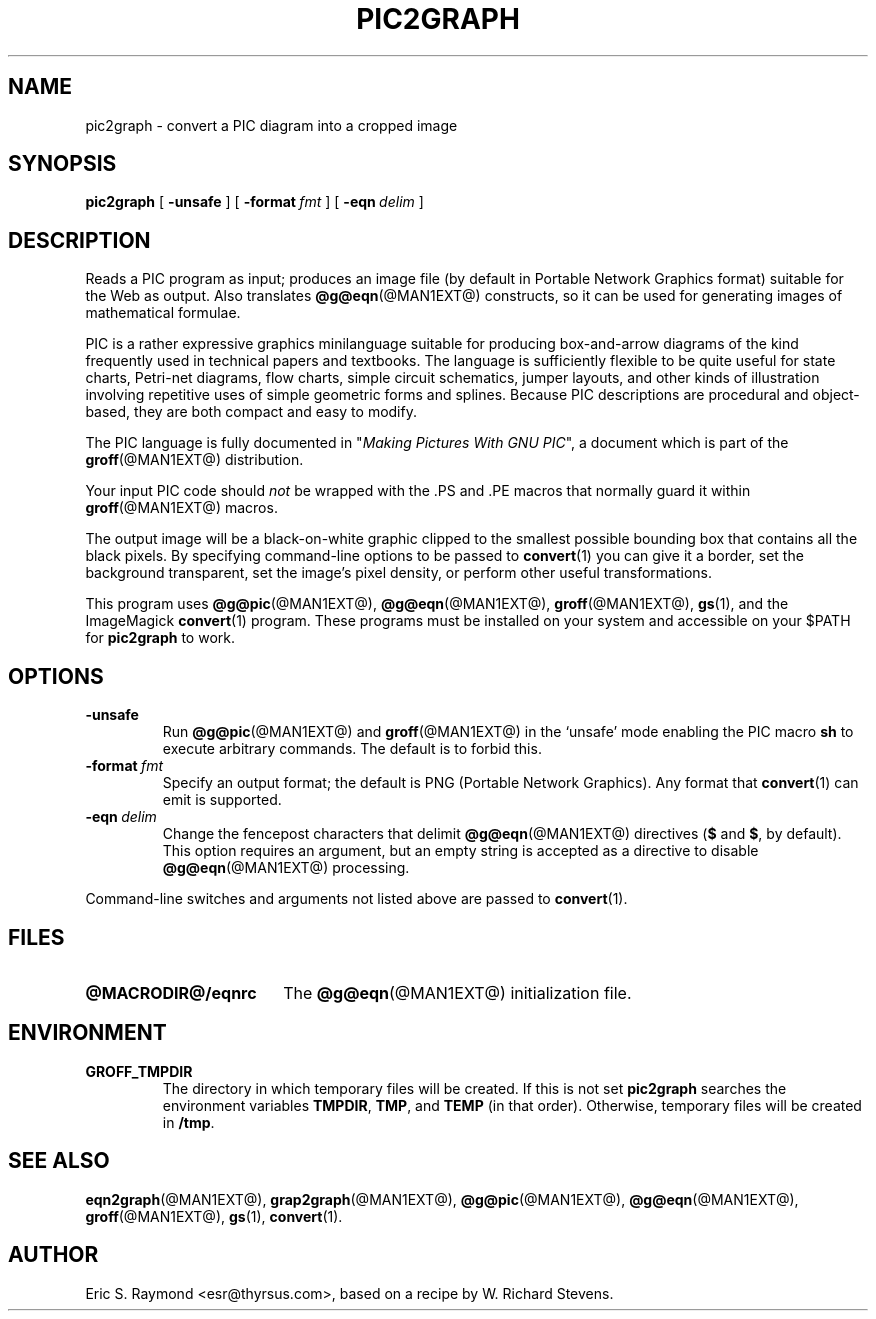 .\" $Id: pic2graph.man,v 1.1.1.1 2006-02-25 02:25:59 laffer1 Exp $
.\" This documentation is released to the public domain.
.TH PIC2GRAPH @MAN1EXT@ "@MDATE@" "Groff Version @VERSION@"
.IX pic2graph
.SH NAME
pic2graph \- convert a PIC diagram into a cropped image
.
.
.SH SYNOPSIS
.B pic2graph
[
.B \-unsafe
]
[
.BI \-format\  fmt
]
[
.BI \-eqn\  delim
]
.
.
.SH DESCRIPTION
Reads a PIC program as input; produces an image file (by default in
Portable Network Graphics format) suitable for the Web as output.
Also translates
.BR @g@eqn (@MAN1EXT@)
constructs, so it can be used for generating images of mathematical
formulae.
.P
PIC is a rather expressive graphics minilanguage suitable for
producing box-and-arrow diagrams of the kind frequently used in
technical papers and textbooks.  The language is sufficiently flexible
to be quite useful for state charts, Petri-net diagrams, flow charts,
simple circuit schematics, jumper layouts, and other kinds of
illustration involving repetitive uses of simple geometric forms and
splines.  Because PIC descriptions are procedural and object-based,
they are both compact and easy to modify.
.P
The PIC language is fully documented in "\fIMaking Pictures With GNU
PIC\fP", a document which is part of the
.BR groff (@MAN1EXT@)
distribution.
.P
Your input PIC code should \fInot\fR be wrapped with the .PS and .PE macros
that normally guard it within 
.BR groff (@MAN1EXT@) 
macros.
.P
The output image will be a black-on-white graphic clipped to the
smallest possible bounding box that contains all the black pixels.
By specifying command-line options to be passed to 
.BR convert (1)
you can give it a border, set the background transparent, set the
image's pixel density, or perform other useful transformations.
.P
This program uses 
.BR @g@pic (@MAN1EXT@),
.BR @g@eqn (@MAN1EXT@),
.BR groff (@MAN1EXT@),
.BR gs (1),
and the ImageMagick
.BR convert (1)
program.
These programs must be installed on your system and accessible on your
$PATH for \fBpic2graph\fR to work.
.
.
.SH OPTIONS
.TP
.B \-unsafe
Run 
.BR @g@pic (@MAN1EXT@)
and
.BR groff (@MAN1EXT@)
in the `unsafe' mode enabling the PIC macro
.B sh
to execute arbitrary commands.  The default is to forbid this.
.TP
.BI \-format\  fmt
Specify an output format; the default is PNG (Portable Network Graphics).
Any format that
.BR convert (1)
can emit is supported.
.TP
.BI \-eqn\  delim
Change the fencepost characters that delimit 
.BR @g@eqn (@MAN1EXT@)
directives
.RB ( $
and
.BR $ ,
by default).  This option requires an argument, but an empty string is
accepted as a directive to disable
.BR @g@eqn (@MAN1EXT@)
processing.
.PP
Command-line switches and arguments not listed above are passed to
.BR convert (1).
.
.
.SH FILES
.TP \w'\fB@MACRODIR@/eqnrc'u+2n
.B @MACRODIR@/eqnrc
The 
.BR @g@eqn (@MAN1EXT@)
initialization file.
.
.
.SH ENVIRONMENT
.TP
.B GROFF_TMPDIR
The directory in which temporary files will be created.
If this is not set
.B pic2graph
searches the environment variables
.BR \%TMPDIR ,
.BR TMP ,
and
.B TEMP
(in that order).
Otherwise, temporary files will be created in
.BR /tmp .
.
.
.SH "SEE ALSO"
.BR eqn2graph (@MAN1EXT@),
.BR grap2graph (@MAN1EXT@),
.BR @g@pic (@MAN1EXT@),
.BR @g@eqn (@MAN1EXT@),
.BR groff (@MAN1EXT@),
.BR gs (1),
.BR convert (1).
.
.
.SH AUTHOR
Eric S. Raymond <esr@thyrsus.com>, based on a recipe by W. Richard Stevens.
.
.\" Local Variables:
.\" mode: nroff
.\" End:
